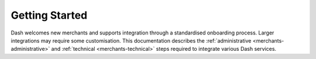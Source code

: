 .. _merchants:

===============
Getting Started
===============

Dash welcomes new merchants and supports integration through a
standardised onboarding process. Larger integrations may require some
customisation. This documentation describes the :ref:`administrative
<merchants-administrative>` and :ref:`technical <merchants-technical>`
steps required to integrate various Dash services.

